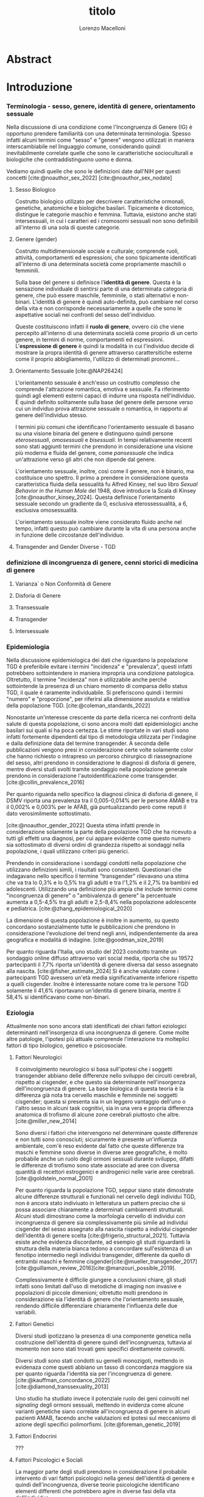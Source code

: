 #+title: titolo
#+Author: Lorenzo Macelloni
#+bibliography: biblio.bib
#+LATEX_CLASS: article
#+latex_header: \usepackage[scaled]{inter} \renewcommand\familydefault{\sfdefault}


* Abstract

* Introduzione
*** Terminologia - sesso, genere, identità di genere, orientamento sessuale
Nella discussione di una condizione come l'Incongruenza di Genere (IG) è
opportuno prendere familiarità con una determinata terminologia. Spesso infatti
alcuni termini come "sesso" e "genere" vengono utilizzati in maniera
interscambiabile nel linguaggio comune, considerando quindi inevitabilmente
correlate quelle che sono le caratteristiche socioculturali e biologiche che
contraddistinguono uomo e donna.

# con gli studi di genere non è più così in breve → aggiungere questo
Vediamo quindi quelle che sono le definizioni date dall'NIH per questi concetti
[cite:@noauthor_sex_2022] [cite:@noauthor_sex_nodate]
# non so se è redundant citare il secondo che è citato dal primo
# also forse dovrei sostituire con le definizioni dell'APA (che penso siano le stesse)

**** Sesso Biologico
Costrutto biologico utilizato per descrivere caratteristiche ormonali, genetiche, anatomiche e biologiche basilari.
Tipicamente è dicotomico, distingue le categorie maschio e femmina.
Tuttavia, esistono anche stati intersessuali, in cui i caratteri ed i cromosomi sessuali non sono definibili all'interno di una sola di queste categorie.
# Tra le condizioni più comuni che determinano questo stato si possono citare la Sd di Klinefelter e la Sd di Morris

**** Genere (gender)
Costrutto multidimensionale sociale e culturale; comprende ruoli, attività, comportamenti ed espressioni, che sono tipicamente identificati all'interno di una determinata società come propriamente maschili o femminili.

Sulla base del genere si definisce l'*identità di genere*.
Questa è la sensazione individuale di sentirsi parte di una determinata categoria di genere, che può essere maschile, femminile, o stati alternativi e non-binari.
L'identità di genere è quindi auto-definita, può cambiare nel corso della vita e non corrisponde necessariamente a quelle che sono le aspettative sociali nei confronti del sesso dell'individuo.
# questa roba dell'identità poi ovviamente l'approfondisco nella parte sulla storia dell'IG no? cioé mi sembra inutile stare a fare troppa intro in questa parte solo di terminologia.
Queste costituiscono infatti il *ruolo di genere*, ovvero ciò che viene percepito all'interno di una determinata società come proprio di un certo genere, in termini di norme, comportamenti ed espressioni.
L'*espressione di genere* è quindi la modalità in cui l'individuo decide di mostrare la propra identità di genere attraverso carattersitiche esterne come il proprio abbigliamento, l'utilizzo di determinati pronomni...

**** Orientamento Sessuale [cite:@NAP26424]
# qua se ho un po'parlato della cosa in vari punti dove dovrei metterla la citazione? all'inizio? in un punto a caso?

L'orientamento sessuale è anch'esso un costrutto complesso che comprende l'attrazione romantica, emotiva e sessuale.
Fa riferimento quindi agli elementi esterni capaci di indurre una risposta nell'individuo.
È quindi definito solitamente sulla base del genere delle persone verso cui un indviduo prova attrazione sessuale o romantica, in rapporto al genere dell'individuo stesso.
# decisamente troppo convuluta sta frase

I termini più comuni che identificano l'orientamento sessuale di basano su una visione binaria del genere e distinguono quindi persone /eterosessuali/, /omosessuali/ e /bisessuali/.
In tempi relativamente recenti sono stati aggiunti termini che prendono in considerazione una visione più moderna e fluida del genere, come /pansessuale/ che indica un'attrazione verso gli altri che non dipende dal genere.

L'orientamento sessuale, inoltre, così come il genere, non è binario, ma costituisce uno spettro.
Il primo a prendere in considerazione questa caratteristica fluida della sessualità fu Alfred Kinsey, nel suo libro /Sexual Behavior in the Human Male/ del 1948, dove introduce la Scala di Kinsey [cite:@noauthor_kinsey_2024].
Questa definisce l'orientamento sessuale secondo un gradiente da 0, esclusiva eterossessualità, a 6, esclusiva omosessualità.

L'orientamento sessuale inoltre viene considerato fluido anche nel tempo, infatti questo può cambiare durante la vita di una persona anche in funzione delle circostanze dell'individuo.
# se ha senso aggiungere di più devo trovare un qualcosa di sensato da citare

# valutare se aggiungere la parte che divide l'orientamento in attrazione/identità/comportamento, a me sembra un po'overkill


**** Transgender and Gender Diverse - TGD
# maybe da spostare sotto? comunque da qualche parte bene metterlo ed è descritto bene in [cite:@coleman_standards_2022]



*** definizione di incongruenza di genere, cenni storici di medicina di genere
**** Varianza` o Non Conformità di Genere
**** Disforia di Genere
**** Transessuale
**** Transgender
**** Intersessuale


*** Epidemiologia
Nella discussione epidemiologica dei dati che riguardano la popolazione TGD è preferibile evitare i termini "incidenza" e "prevalenza", questi infatti potrebbero sottointendere in maniera impropria una condizione patologica. Oltretutto, il termine "incidenza" non è utilizzabile anche perché sottointende la presenza di un chiaro momento di comparsa dello status TGD, il quale è raramente individuabile.
Si preferiscono quindi i termini "numero" e "proporzione", per riferirsi alla dimensione assoluta e relativa della popolazione TGD. [cite:@coleman_standards_2022]


Nonostante un'interesse crescente da parte della ricerca nei confronti della salute di questa popolazione, ci sono ancora molti dati epidemiologici anche basilari sui quali si ha poca certezza.
Le stime riportate in vari studi sono infatti fortemente dipendenti dal tipo di metodologia utilizzata per l'indagine e dalla definizione data del termine transgender.
A seconda delle pubblicazioni vengono presi in considerazione certe volte solamente color che hanno richiesto o intrapreso un percorso chirurgico di riassegnazione del sesso, altri prendono in considerazione le diagnosi di disforia di genere, mentre diversi studi svolti tramite sondaggio nella popolazione generale prendono in considerazione l'autoidentificazione come transgender.
[cite:@collin_prevalence_2016]

Per quanto riguarda nello specifico la diagnosi clinica di disforia di genere, il DSMV riporta una prevalenza tra il 0,005-0,014% per le persone AMAB e tra il 0,002% e 0,003% per le AFAB, già puntualizzando però come reputi il dato verosimilmente sottostimato.
# in questo caso è possibile utilizzare il termine prevalenza dato che si fa riferimento ad un'effettiva condizione patologica riconosciuta

[cite:@noauthor_gender_2022]
Questa stima infatti prende in considerazione solamente la parte della popolazione TGD che ha ricevuto a tutti gli effetti una diagnosi, per cui appare evidente come questo numero sia sottostimato di diversi ordini di grandezza rispetto ai sondaggi nella popolazione, i quali utilizzano criteri più generici.

# volendo mettere qua un altro studio esempio, quello nella tesi di alessio è un po'vecchio

Prendendo in considerazione i sondaggi condotti nella popolazione che utilizzano definizioni simili, i risultati sono consistenti.
Questionari che indagavano nello specifico il termine "transgender" rilevavano una stima che va tra lo 0,3% e lo 0,5% tra gli adulti e tra l'1,2% e il 2,7% tra bambini ed adolescenti.
Utilizzando una definizione più ampia che include termini come "incongruenza di genere" o "ambivalenza di genere" la percentuale aumenta a 0,5-4,5% tra gli adulti e 2,5-8,4% nella popolazione adolescente e pediatrica.
[cite:@zhang_epidemiological_2020]

La dimensione di questa popolazione è inoltre in aumento, su questo concordano sostanzialmente tutte le pubblicazioni che prendono in considerazione l'evoluzione del trend negli anni, indipendentemente da area geografica e modalità di indagine.
[cite:@goodman_size_2019]


# altri potenzialmente interessanti: - https://www.publish.csiro.au/sh/sh17067 (zuker → mi sembra di averlo visto citato) - https://journals.plos.org/plosone/article?id=10.1371/journal.pone.0299373 (questo me lo ha dato GPT però sembra carino)

Per quanto riguarda l'Italia, uno studio del 2023 condotto tramite un sondaggio online diffuso attraverso vari social media, riporta che su 19572 partecipanti il 7,7% riporta un'identità di genere diversa dal sesso assegnato alla nascita. [cite:@fisher_estimate_2024]
Si è anche valutato come i partecipanti TGD avessero un'età media significativamente inferiore rispetto a quelli cisgender.
Inoltre è interessante notare come tra le persone TGD solamente il 41,6% riportavano un'identita di genere binaria, mentre il 58,4% si identificavano come non-binari.
# volendo aggiungere il fatto che i non binari tendenzialmente hanno meno bisogno di interventi, cambio di nome etc..?

# maybe aggiungere dopo una parte più specifica sull'epidemiologia della disforia di genere come diagnosi clinica che ne parlo un po'poco






*** Eziologia

Attualmente non sono ancora stati identificati dei chiari fattori eziologici determinanti nell'insorgenza di una incongruenza di genere.
Come molte altre patologie, l'ipotesi più attuale comprende l'interazione tra molteplici fattori di tipo biologico, genetico e psicosociale.

**** Fattori Neurologici
Il coinvolgimento neurologico si basa sull'ipotesi che i soggetti transgender abbiano delle differenze nello sviluppo dei circuiti cerebrali, rispetto ai cisgender, e che questo sia determinante nell'insorgenza dell'incongruenza di genere.
La base biologica di questa teoria è la differenza già nota tra cervello maschile e femminile nei soggetti cisgender; questa si presenta sia in un leggero vantaggio dell'uno o l'altro sesso in alcuni task cognitivi, sia in una vera e propria differenza anatomica di trofismo di alcune zone cerebrali piuttosto che altre. [cite:@miller_new_2014]

Sono diversi i fattori che intervengono nel determinare queste differenze e non tutti sono conosciuti; sicuramente è presente un'influenza ambientale, com'è reso evidente dal fatto che queste differenze tra maschi e femmine sono diverse in diverse aree geografiche, è molto probabile anche un ruolo degli ormoni sessuali durante sviluppo, difatti le differenze di trofismo sono state associate ad aree con diversa quantità di recettori estrogenici e androgenici nelle varie aree cerebrali. [cite:@goldstein_normal_2001]

Per quanto riguarda la popolazione TGD, seppur siano state dimostrate alcune differenze strutturali e funzionali nel cervello degli individui TGD, non è ancora stato indiviuato in letteratura un pattern preciso che si possa associare chiaramente a determinati cambiamenti strutturali.
Alcuni studi dimostrano come la morfologia cervello di individui con incongruenza di genere sia complessivamente più simile ad individui cisgender del sesso assegnato alla nascita rispetto a individui cisgender dell'identità di genere scelta [cite:@frigerio_structural_2021].
Tuttavia esiste anche evidenza discordante, ad esempio gli studi riguardanti la struttura della materia bianca tedono a concordare sull'esistenza di un fenotipo intermedio negli individui transgender, differente da quello di entrambi maschi e femmine cisgender[cite:@mueller_transgender_2017] [cite:@guillamon_review_2016][cite:@manzouri_possible_2019].

# volendo aggiungere? https://www.ncbi.nlm.nih.gov/pmc/articles/PMC7750413/

Complessivamente è difficile giungere a conclusioni chiare, gli studi infatti sono limitati dall'uso di metodiche di imaging non invasive e popolazioni di piccole dimenioni; oltretutto molti prendono in considerazione sia l'identità di genere che l'orientamento sessuale, rendendo difficile differenziare chiaramente l'influenza delle due variabili.



**** Fattori Genetici
Diversi studi ipotizzano la presenza di una componente genetica nella costruzione dell'identità di genere quindi dell'incongruenza, tuttavia al momento non sono stati trovati geni specifici direttamente coinvolti.

Diversi studi sono stati condotti su gemelli monozigoti, mettendo in evidenaza come questi abbiano un tasso di concordanza maggiore sia per quanto riguarda l'identità sia per l'incongruenza di genere. [cite:@kauffman_concordance_2022] [cite:@diamond_transsexuality_2013]

Uno studio ha studiato invece il potenziale ruolo dei geni coinvolti nel /signaling/ degli ormoni sessuali, mettendo in evidenza come alcune varianti genetiche siano correlate all'incongruenza di genere in alcuni pazienti AMAB, facendo anche valutazioni ed ipotesi sul meccanismo di azione degli specifici polimorfismi. [cite:@foreman_genetic_2019]

# volendo c'è un articolo di fi che cita i cromosomi sessuali, però sostanzialmente dice che quelli con la Klinefelter hanno più GD, ma più perché sono autistici che perché sono klinefelter quindi boh mi sembra misleading mettere questo discorso qua come l'ha messo alessioMarrucci [cite:@fisher_hypersexuality_2015]
# volendo questo articolo rivede un po' la cosa https://link.springer.com/article/10.1007/s10519-018-9889-z#Sec13


**** Fattori Endocrini
???
# qualcosa nella tesi di alessio marrucci ma non mi piace come è fatto perché sono sostanzialmente fattori genetici, o lo includo in quelli oppure devo trovare altro da dire


**** Fattori Psicologici e Sociali

La maggior parte degli studi prendono in considerazione il probabile intervento di vari fattori psicologici nella genesi dell'identità di genere e quindi dell'incongruenza, diverse teorie psicologiche identificano elementi differenti che potrebbero agire in diverse fasi della vita dell'individuo.

La teoria più primitiva è quella /psicodinamica/, che si rifa addirittura alla teoria Freudiana dell'identificazione, ipotizzando un intervento importante dell'esperienza infantile nella determinazione dell'identità di genere. Secondo la "teoria dell'identificazione" di Freud il bambino tende ad identificarsi con il genitore del sesso opposto in quello che è il complesso di Edipo. [cite:@benjamin_father_1991]
Nonostante ancora non venga espresso chiaramente il concetto di incongruenza di genere, è chiaro come questi concetti sottointendano l'ipotesi di una certa variabilità e fluidità nell'identità di genere.

La successiva teoria /psicosociale/ prende invece in considerazione l'intervento di fattori ambientali e culturali nella determinazione dell'identità di genere.
# fino qua ho preso praticamente la tesi di lorenzo auricchio, poi lui inizia a citare paper a caso quindi ho cercato di rivedere un po'

L'apprendimento del comportamento e ruolo di genere avvengono tramite l'osservazione e l'imitazione nel contesto sociale, andando a replicare quelli che sono i comportamenti considerati adeguati al proprio sesso, in un procedimento graduale che si sviluppa negli anni [cite:@steensma_gender_2013].
Nella popolazione TGD verosimilmente lo sviluppo della propria identità di genere avviene in modo anologo, con simili fattori determinanti,[cite:@mehrtens_transgender_2023] tuttavia, uno studio sulla popolazione pediatrica ha individuato un possibile rallentamento nell'acquisizione di un'identità di genere stabile in bambini che riconoscono un'identità di genere non corrispondente al proprio sesso biologico[cite:@zucker_gender_1999].
Un ruolo importante è anche attribuito alla presenza nell'ambiente familiare e sociale di una pressione sul bambino a comportarsi in maniera conforme al proprio sesso biologico. Questa insistenza si riflette negativamente sull'adattamento psicologico del bambino, motivo per cui si reputa al contrario ottimale un ambiente in cui il bambino possa sentirsi libero sia di confermare la propria appartenenza al sesso biologico, sia gli venga data la possibilità di esplorare identità di genere alternative. [cite:@egan_gender_2001]


#+latex: % nella tesi di lorenzo auricchio c'è una parte sul trauma però io non ho trovato niente di articoli, nemmeno quelli citati da lui ne parlano (non dicono quello che c'è scritto...)


*** diagnosi e criteri diagnostici
*** clinica
*** terapia
*** BIA ??

* Obiettivi  (?)

* Materiali e Metodi

* Risultati

* Discussione

* Conclusioni


* Bibliografia

#+cite_export: csl sources/american-medical-association.csl
#+print_bibliography:
